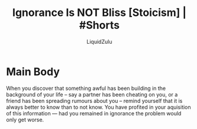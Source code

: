#+TITLE:Ignorance Is NOT Bliss [Stoicism] | #Shorts
#+AUTHOR:LiquidZulu
#+BIBLIOGRAPHY:e:/Zotero/library.bib
#+PANDOC_OPTIONS: csl:e:/Zotero/styles/australasian-physical-and-engineering-sciences-in-medicine.csl
#+HTML_HEAD:<link rel="stylesheet" type="text/css" href="file:///e:/emacs/documents/org-css/css/org.css"/>
#+OPTIONS: ^:{}
#+begin_comment
/This file is best viewed in [[https://www.gnu.org/software/emacs/][emacs]]!/
#+end_comment

* Main Body
When you discover that something awful has been building in the background of your life -- say a partner has been cheating on you, or a friend has been spreading rumours about you -- remind yourself that it is always better to know than to not know. You have profited in your aquisition of this information --- had you remained in ignorance the problem would only get worse.
